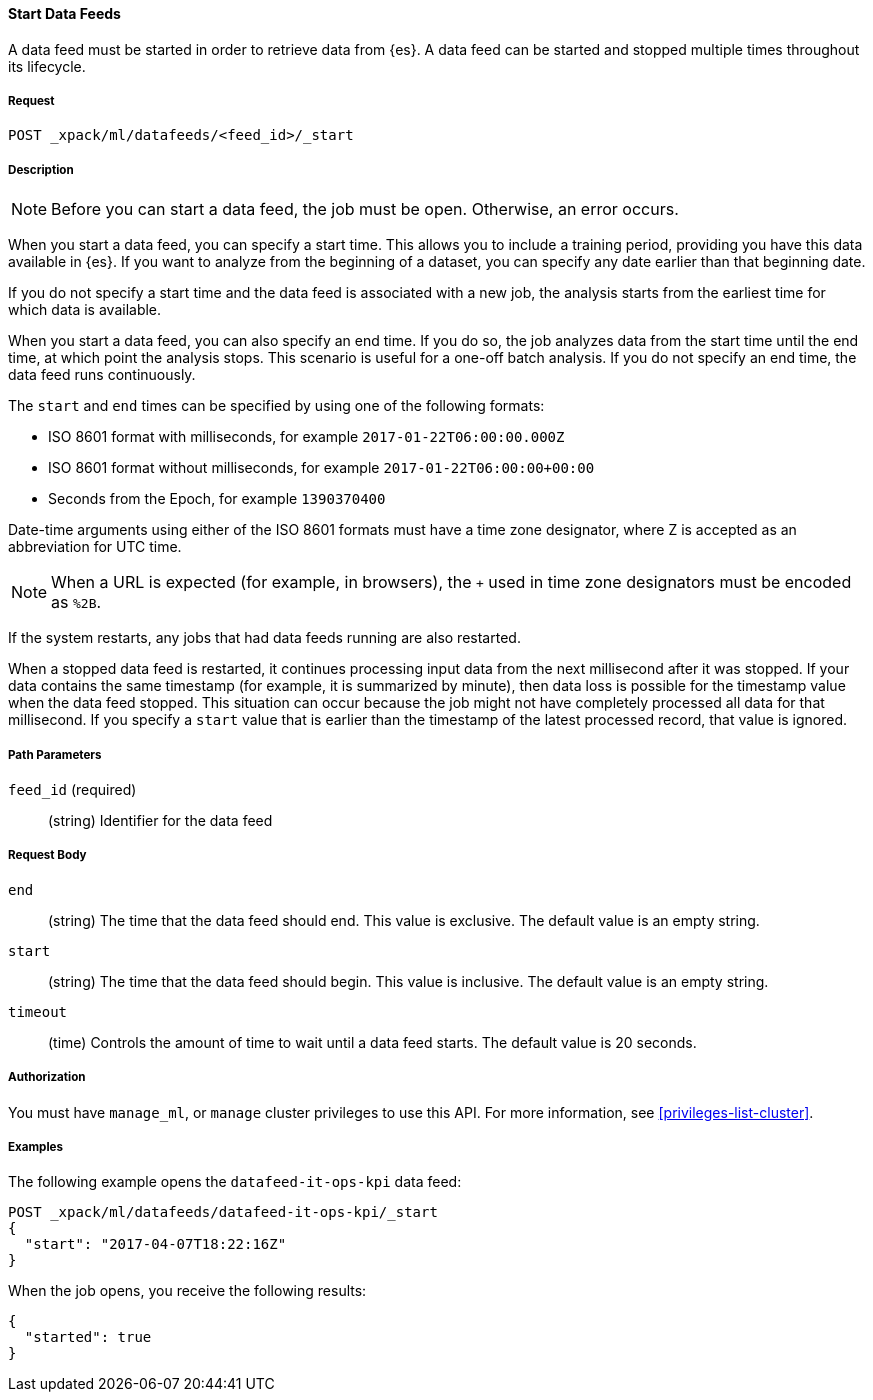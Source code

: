 //lcawley Verified example output 2017-04
[[ml-start-datafeed]]
==== Start Data Feeds

A data feed must be started in order to retrieve data from {es}.
A data feed can be started and stopped multiple times throughout its lifecycle.

===== Request

`POST _xpack/ml/datafeeds/<feed_id>/_start`

===== Description

NOTE: Before you can start a data feed, the job must be open. Otherwise, an error
occurs.

When you start a data feed, you can specify a start time.  This allows you to
include a training period, providing you have this data available in {es}.
If you want to analyze from the beginning of a dataset, you can specify any date
earlier than that beginning date.

If you do not specify a start time and the data feed is associated with a new
job, the analysis starts from the earliest time for which data is available.

When you start a data feed, you can also specify an end time. If you do so, the
job analyzes data from the start time until the end time, at which point the
analysis stops.  This scenario is useful for a one-off batch analysis.  If you
do not specify an end time, the data feed runs continuously.

The `start` and `end` times can be specified by using one of the
following formats: +

- ISO 8601 format with milliseconds, for example `2017-01-22T06:00:00.000Z`
- ISO 8601 format without milliseconds, for example `2017-01-22T06:00:00+00:00`
- Seconds from the Epoch, for example `1390370400`

Date-time arguments using either of the ISO 8601 formats must have a time zone
designator, where Z is accepted as an abbreviation for UTC time.

NOTE: When a URL is expected (for example, in browsers), the `+` used in time
zone designators must be encoded as `%2B`.

If the system restarts, any jobs that had data feeds running are also restarted.

When a stopped data feed is restarted, it continues processing input data from
the next millisecond after it was stopped. If your data contains the same
timestamp (for example, it is summarized by minute), then data loss is possible
for the timestamp value when the data feed stopped.  This situation can occur
because the job might not have completely processed all data for that millisecond.
If you specify a `start` value that is earlier than the timestamp of the latest
processed record, that value is ignored.


===== Path Parameters

`feed_id` (required)::
(string) Identifier for the data feed

===== Request Body

`end`::
  (string) The time that the data feed should end. This value is exclusive.
  The default value is an empty string.

`start`::
  (string) The time that the data feed should begin. This value is inclusive.
  The default value is an empty string.

`timeout`::
  (time) Controls the amount of time to wait until a data feed starts.
  The default value is 20 seconds.


===== Authorization

You must have `manage_ml`, or `manage` cluster privileges to use this API.
For more information, see <<privileges-list-cluster>>.


===== Examples

The following example opens the `datafeed-it-ops-kpi` data feed:

[source,js]
--------------------------------------------------
POST _xpack/ml/datafeeds/datafeed-it-ops-kpi/_start
{
  "start": "2017-04-07T18:22:16Z"
}
--------------------------------------------------
// CONSOLE
// TEST[skip:todo]

When the job opens, you receive the following results:
[source,js]
----
{
  "started": true
}
----
